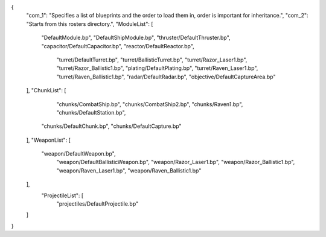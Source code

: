 {
    "com_1": "Specifies a list of blueprints and the order to load them in, order is important for inheritance.",
    "com_2": "Starts from this rosters directory.",
    "ModuleList": [
        "DefaultModule.bp",
        "DefaultShipModule.bp",
        "thruster/DefaultThruster.bp",
        "capacitor/DefaultCapacitor.bp",
        "reactor/DefaultReactor.bp",
		"turret/DefaultTurret.bp",
		"turret/BallisticTurret.bp",
		"turret/Razor_Laser1.bp",
		"turret/Razor_Ballistic1.bp",
		"plating/DefaultPlating.bp",
		"turret/Raven_Laser1.bp",
		"turret/Raven_Ballistic1.bp",
		"radar/DefaultRadar.bp",
		"objective/DefaultCaptureArea.bp"
    ],
    "ChunkList": [
		"chunks/CombatShip.bp",
		"chunks/CombatShip2.bp",
		"chunks/Raven1.bp",
		"chunks/DefaultStation.bp",
        "chunks/DefaultChunk.bp",
        "chunks/DefaultCapture.bp"
    ],
    "WeaponList": [
        "weapon/DefaultWeapon.bp",
		"weapon/DefaultBallisticWeapon.bp",
		"weapon/Razor_Laser1.bp",
		"weapon/Razor_Ballistic1.bp",
		"weapon/Raven_Laser1.bp",
		"weapon/Raven_Ballistic1.bp"
		
    ],
	"ProjectileList": [
		"projectiles/DefaultProjectile.bp"
    ]
}
